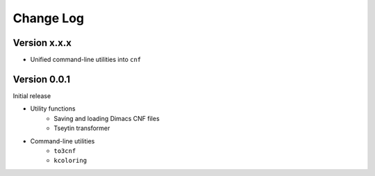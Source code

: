 Change Log
==========

Version x.x.x
-------------

- Unified command-line utilities into ``cnf``

Version 0.0.1
-------------

Initial release

- Utility functions
	- Saving and loading Dimacs CNF files
	- Tseytin transformer
- Command-line utilities
	- ``to3cnf``
	- ``kcoloring``
